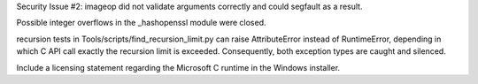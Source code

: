 .. bpo: 0
.. date: 7168
.. nonce: 0ihWh2
.. release date: 17-Sep-2008
.. section: Library

Security Issue #2: imageop did not validate arguments correctly and could
segfault as a result.

..

.. bpo: 3886
.. date: 7167
.. nonce: l6kzFl
.. section: Library

Possible integer overflows in the _hashopenssl module were closed.

..

.. bpo: 3850
.. date: 7166
.. nonce: AJBbYw
.. section: Tools/Demos

recursion tests in Tools/scripts/find_recursion_limit.py can raise
AttributeError instead of RuntimeError, depending in which C API call
exactly the recursion limit is exceeded. Consequently, both exception types
are caught and silenced.

..

.. bpo: 3617
.. date: 7165
.. nonce: aR1Dim
.. section: Build

Include a licensing statement regarding the Microsoft C runtime in the
Windows installer.
